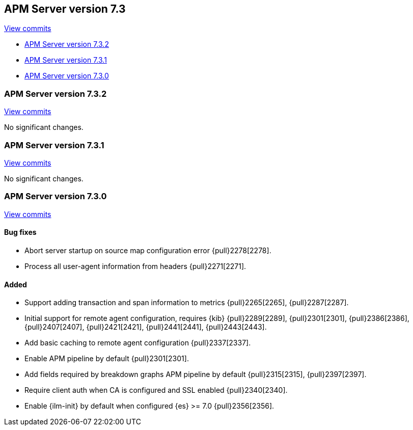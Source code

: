 [[release-notes-7.3]]
== APM Server version 7.3

https://github.com/elastic/apm-server/compare/7.2\...7.3[View commits]

* <<release-notes-7.3.2>>
* <<release-notes-7.3.1>>
* <<release-notes-7.3.0>>

[float]
[[release-notes-7.3.2]]
=== APM Server version 7.3.2

https://github.com/elastic/apm-server/compare/v7.3.1\...v7.3.2[View commits]

No significant changes.

[float]
[[release-notes-7.3.1]]
=== APM Server version 7.3.1

https://github.com/elastic/apm-server/compare/v7.3.0\...v7.3.1[View commits]

No significant changes.

[float]
[[release-notes-7.3.0]]
=== APM Server version 7.3.0

https://github.com/elastic/apm-server/compare/v7.2.1\...v7.3.0[View commits]

[float]
==== Bug fixes
- Abort server startup on source map configuration error {pull}2278[2278].
- Process all user-agent information from headers {pull}2271[2271].

[float]
==== Added
- Support adding transaction and span information to metrics  {pull}2265[2265], {pull}2287[2287].
- Initial support for remote agent configuration, requires {kib} {pull}2289[2289], {pull}2301[2301], {pull}2386[2386], {pull}2407[2407], {pull}2421[2421], {pull}2441[2441], {pull}2443[2443].
- Add basic caching to remote agent configuration {pull}2337[2337].
- Enable APM pipeline by default {pull}2301[2301].
- Add fields required by breakdown graphs APM pipeline by default {pull}2315[2315], {pull}2397[2397].
- Require client auth when CA is configured and SSL enabled {pull}2340[2340].
- Enable {ilm-init} by default when configured {es} >= 7.0 {pull}2356[2356].
